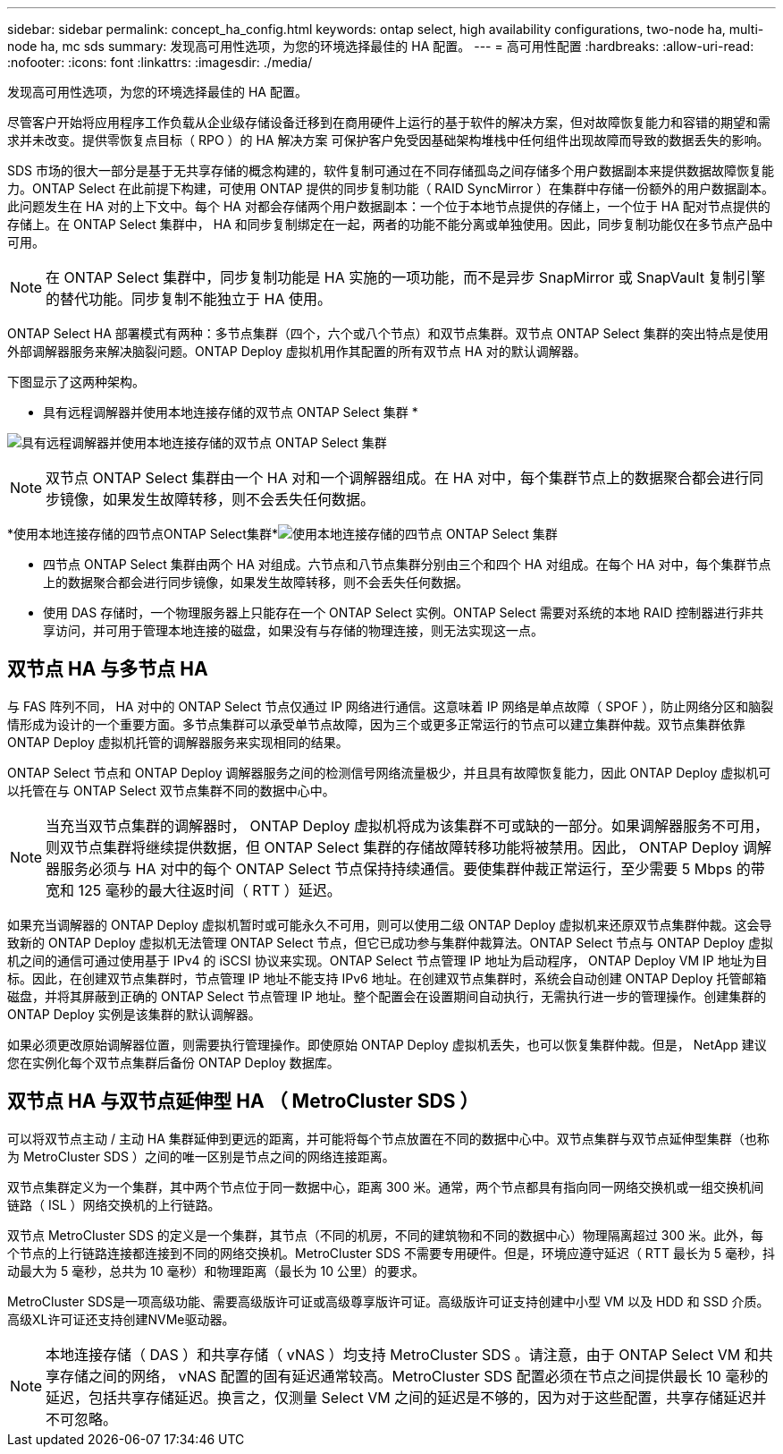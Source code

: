 ---
sidebar: sidebar 
permalink: concept_ha_config.html 
keywords: ontap select, high availability configurations, two-node ha, multi-node ha, mc sds 
summary: 发现高可用性选项，为您的环境选择最佳的 HA 配置。 
---
= 高可用性配置
:hardbreaks:
:allow-uri-read: 
:nofooter: 
:icons: font
:linkattrs: 
:imagesdir: ./media/


[role="lead"]
发现高可用性选项，为您的环境选择最佳的 HA 配置。

尽管客户开始将应用程序工作负载从企业级存储设备迁移到在商用硬件上运行的基于软件的解决方案，但对故障恢复能力和容错的期望和需求并未改变。提供零恢复点目标（ RPO ）的 HA 解决方案 可保护客户免受因基础架构堆栈中任何组件出现故障而导致的数据丢失的影响。

SDS 市场的很大一部分是基于无共享存储的概念构建的，软件复制可通过在不同存储孤岛之间存储多个用户数据副本来提供数据故障恢复能力。ONTAP Select 在此前提下构建，可使用 ONTAP 提供的同步复制功能（ RAID SyncMirror ）在集群中存储一份额外的用户数据副本。此问题发生在 HA 对的上下文中。每个 HA 对都会存储两个用户数据副本：一个位于本地节点提供的存储上，一个位于 HA 配对节点提供的存储上。在 ONTAP Select 集群中， HA 和同步复制绑定在一起，两者的功能不能分离或单独使用。因此，同步复制功能仅在多节点产品中可用。


NOTE: 在 ONTAP Select 集群中，同步复制功能是 HA 实施的一项功能，而不是异步 SnapMirror 或 SnapVault 复制引擎的替代功能。同步复制不能独立于 HA 使用。

ONTAP Select HA 部署模式有两种：多节点集群（四个，六个或八个节点）和双节点集群。双节点 ONTAP Select 集群的突出特点是使用外部调解器服务来解决脑裂问题。ONTAP Deploy 虚拟机用作其配置的所有双节点 HA 对的默认调解器。

下图显示了这两种架构。

* 具有远程调解器并使用本地连接存储的双节点 ONTAP Select 集群 *

image:DDHA_01.jpg["具有远程调解器并使用本地连接存储的双节点 ONTAP Select 集群"]


NOTE: 双节点 ONTAP Select 集群由一个 HA 对和一个调解器组成。在 HA 对中，每个集群节点上的数据聚合都会进行同步镜像，如果发生故障转移，则不会丢失任何数据。

*使用本地连接存储的四节点ONTAP Select集群*image:DDHA_02.jpg["使用本地连接存储的四节点 ONTAP Select 集群"]

* 四节点 ONTAP Select 集群由两个 HA 对组成。六节点和八节点集群分别由三个和四个 HA 对组成。在每个 HA 对中，每个集群节点上的数据聚合都会进行同步镜像，如果发生故障转移，则不会丢失任何数据。
* 使用 DAS 存储时，一个物理服务器上只能存在一个 ONTAP Select 实例。ONTAP Select 需要对系统的本地 RAID 控制器进行非共享访问，并可用于管理本地连接的磁盘，如果没有与存储的物理连接，则无法实现这一点。




== 双节点 HA 与多节点 HA

与 FAS 阵列不同， HA 对中的 ONTAP Select 节点仅通过 IP 网络进行通信。这意味着 IP 网络是单点故障（ SPOF ），防止网络分区和脑裂情形成为设计的一个重要方面。多节点集群可以承受单节点故障，因为三个或更多正常运行的节点可以建立集群仲裁。双节点集群依靠 ONTAP Deploy 虚拟机托管的调解器服务来实现相同的结果。

ONTAP Select 节点和 ONTAP Deploy 调解器服务之间的检测信号网络流量极少，并且具有故障恢复能力，因此 ONTAP Deploy 虚拟机可以托管在与 ONTAP Select 双节点集群不同的数据中心中。


NOTE: 当充当双节点集群的调解器时， ONTAP Deploy 虚拟机将成为该集群不可或缺的一部分。如果调解器服务不可用，则双节点集群将继续提供数据，但 ONTAP Select 集群的存储故障转移功能将被禁用。因此， ONTAP Deploy 调解器服务必须与 HA 对中的每个 ONTAP Select 节点保持持续通信。要使集群仲裁正常运行，至少需要 5 Mbps 的带宽和 125 毫秒的最大往返时间（ RTT ）延迟。

如果充当调解器的 ONTAP Deploy 虚拟机暂时或可能永久不可用，则可以使用二级 ONTAP Deploy 虚拟机来还原双节点集群仲裁。这会导致新的 ONTAP Deploy 虚拟机无法管理 ONTAP Select 节点，但它已成功参与集群仲裁算法。ONTAP Select 节点与 ONTAP Deploy 虚拟机之间的通信可通过使用基于 IPv4 的 iSCSI 协议来实现。ONTAP Select 节点管理 IP 地址为启动程序， ONTAP Deploy VM IP 地址为目标。因此，在创建双节点集群时，节点管理 IP 地址不能支持 IPv6 地址。在创建双节点集群时，系统会自动创建 ONTAP Deploy 托管邮箱磁盘，并将其屏蔽到正确的 ONTAP Select 节点管理 IP 地址。整个配置会在设置期间自动执行，无需执行进一步的管理操作。创建集群的 ONTAP Deploy 实例是该集群的默认调解器。

如果必须更改原始调解器位置，则需要执行管理操作。即使原始 ONTAP Deploy 虚拟机丢失，也可以恢复集群仲裁。但是， NetApp 建议您在实例化每个双节点集群后备份 ONTAP Deploy 数据库。



== 双节点 HA 与双节点延伸型 HA （ MetroCluster SDS ）

可以将双节点主动 / 主动 HA 集群延伸到更远的距离，并可能将每个节点放置在不同的数据中心中。双节点集群与双节点延伸型集群（也称为 MetroCluster SDS ）之间的唯一区别是节点之间的网络连接距离。

双节点集群定义为一个集群，其中两个节点位于同一数据中心，距离 300 米。通常，两个节点都具有指向同一网络交换机或一组交换机间链路（ ISL ）网络交换机的上行链路。

双节点 MetroCluster SDS 的定义是一个集群，其节点（不同的机房，不同的建筑物和不同的数据中心）物理隔离超过 300 米。此外，每个节点的上行链路连接都连接到不同的网络交换机。MetroCluster SDS 不需要专用硬件。但是，环境应遵守延迟（ RTT 最长为 5 毫秒，抖动最大为 5 毫秒，总共为 10 毫秒）和物理距离（最长为 10 公里）的要求。

MetroCluster SDS是一项高级功能、需要高级版许可证或高级尊享版许可证。高级版许可证支持创建中小型 VM 以及 HDD 和 SSD 介质。高级XL许可证还支持创建NVMe驱动器。


NOTE: 本地连接存储（ DAS ）和共享存储（ vNAS ）均支持 MetroCluster SDS 。请注意，由于 ONTAP Select VM 和共享存储之间的网络， vNAS 配置的固有延迟通常较高。MetroCluster SDS 配置必须在节点之间提供最长 10 毫秒的延迟，包括共享存储延迟。换言之，仅测量 Select VM 之间的延迟是不够的，因为对于这些配置，共享存储延迟并不可忽略。
